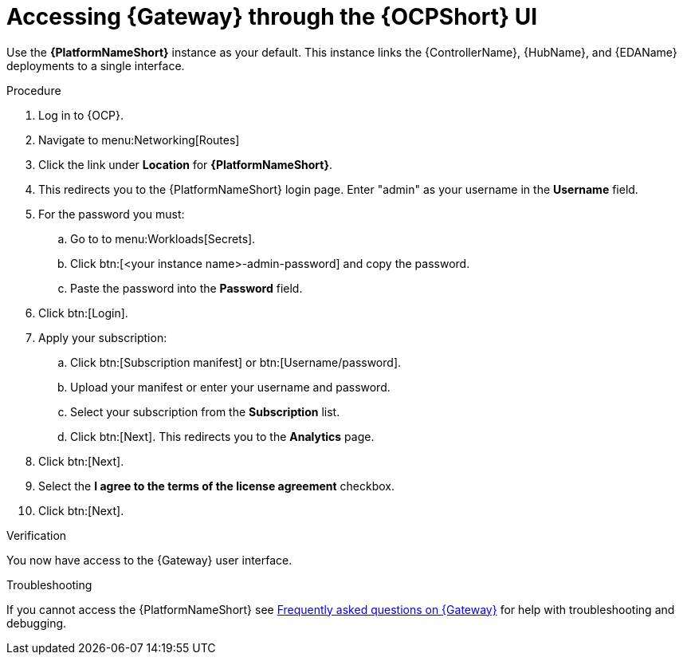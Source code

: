 :_mod-docs-content-type: PROCEDURE

[id="operator-access-aap_{context}"]

= Accessing {Gateway} through the {OCPShort} UI


[role="_abstract"]

Use the *{PlatformNameShort}* instance as your default. 
This instance links the {ControllerName}, {HubName}, and {EDAName} deployments to a single interface. 

.Procedure

. Log in to {OCP}.
. Navigate to menu:Networking[Routes]
. Click the link under *Location* for *{PlatformNameShort}*.
. This redirects you to the {PlatformNameShort} login page. Enter "admin" as your username in the *Username* field.
. For the password you must:
.. Go to to menu:Workloads[Secrets].
.. Click btn:[<your instance name>-admin-password] and copy the password. 
.. Paste the password into the *Password* field.
. Click btn:[Login].
. Apply your subscription:
.. Click btn:[Subscription manifest] or btn:[Username/password].
.. Upload your manifest or enter your username and password.
.. Select  your subscription from the *Subscription* list.
.. Click btn:[Next]. This redirects you to the *Analytics* page.
. Click btn:[Next].
. Select the *I agree to the terms of the license agreement* checkbox.
. Click btn:[Next].

.Verification
You now have access to the {Gateway} user interface.

.Troubleshooting
If you cannot access the {PlatformNameShort} see link:{BaseURL}/red_hat_ansible_automation_platform/{PlatformVers}/html-single/installing_on_openshift_container_platform/index#operator-aap-troubleshooting_configure-aap-operator[Frequently asked questions on {Gateway}] for help with troubleshooting and debugging. 

